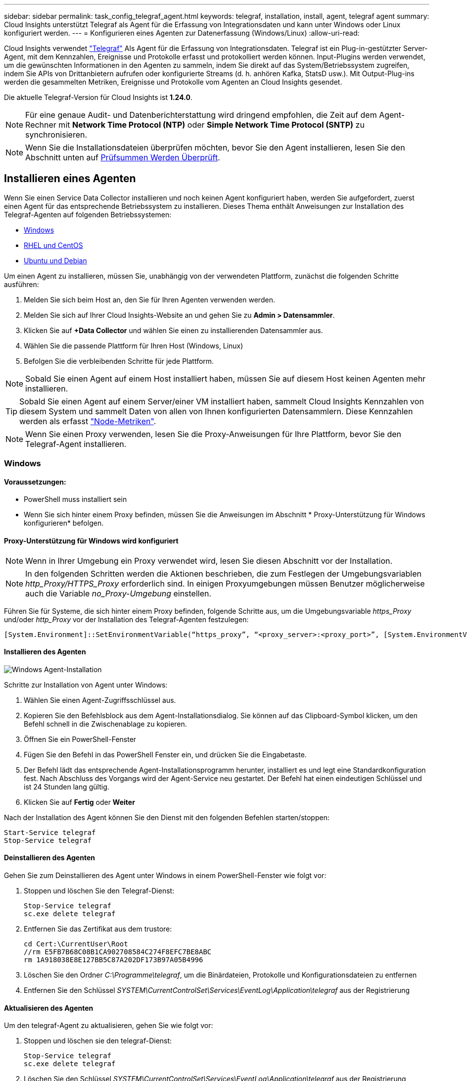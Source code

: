 ---
sidebar: sidebar 
permalink: task_config_telegraf_agent.html 
keywords: telegraf, installation, install, agent, telegraf agent 
summary: Cloud Insights unterstützt Telegraf als Agent für die Erfassung von Integrationsdaten und kann unter Windows oder Linux konfiguriert werden. 
---
= Konfigurieren eines Agenten zur Datenerfassung (Windows/Linux)
:allow-uri-read: 


[role="lead"]
Cloud Insights verwendet link:https://docs.influxdata.com/telegraf["Telegraf"] Als Agent für die Erfassung von Integrationsdaten. Telegraf ist ein Plug-in-gestützter Server-Agent, mit dem Kennzahlen, Ereignisse und Protokolle erfasst und protokolliert werden können. Input-Plugins werden verwendet, um die gewünschten Informationen in den Agenten zu sammeln, indem Sie direkt auf das System/Betriebssystem zugreifen, indem Sie APIs von Drittanbietern aufrufen oder konfigurierte Streams (d. h. anhören Kafka, StatsD usw.). Mit Output-Plug-ins werden die gesammelten Metriken, Ereignisse und Protokolle vom Agenten an Cloud Insights gesendet.

Die aktuelle Telegraf-Version für Cloud Insights ist *1.24.0*.


NOTE: Für eine genaue Audit- und Datenberichterstattung wird dringend empfohlen, die Zeit auf dem Agent-Rechner mit *Network Time Protocol (NTP)* oder *Simple Network Time Protocol (SNTP)* zu synchronisieren.


NOTE: Wenn Sie die Installationsdateien überprüfen möchten, bevor Sie den Agent installieren, lesen Sie den Abschnitt unten auf <<Prüfsummen Werden Überprüft>>.



== Installieren eines Agenten

Wenn Sie einen Service Data Collector installieren und noch keinen Agent konfiguriert haben, werden Sie aufgefordert, zuerst einen Agent für das entsprechende Betriebssystem zu installieren. Dieses Thema enthält Anweisungen zur Installation des Telegraf-Agenten auf folgenden Betriebssystemen:

* <<Windows>>
* <<RHEL und CentOS>>
* <<Ubuntu und Debian>>


Um einen Agent zu installieren, müssen Sie, unabhängig von der verwendeten Plattform, zunächst die folgenden Schritte ausführen:

. Melden Sie sich beim Host an, den Sie für Ihren Agenten verwenden werden.
. Melden Sie sich auf Ihrer Cloud Insights-Website an und gehen Sie zu *Admin > Datensammler*.
. Klicken Sie auf *+Data Collector* und wählen Sie einen zu installierenden Datensammler aus.
. Wählen Sie die passende Plattform für Ihren Host (Windows, Linux)
. Befolgen Sie die verbleibenden Schritte für jede Plattform.



NOTE: Sobald Sie einen Agent auf einem Host installiert haben, müssen Sie auf diesem Host keinen Agenten mehr installieren.


TIP: Sobald Sie einen Agent auf einem Server/einer VM installiert haben, sammelt Cloud Insights Kennzahlen von diesem System und sammelt Daten von allen von Ihnen konfigurierten Datensammlern. Diese Kennzahlen werden als erfasst link:task_config_telegraf_node.html["Node-Metriken"].


NOTE: Wenn Sie einen Proxy verwenden, lesen Sie die Proxy-Anweisungen für Ihre Plattform, bevor Sie den Telegraf-Agent installieren.



=== Windows



==== Voraussetzungen:

* PowerShell muss installiert sein
* Wenn Sie sich hinter einem Proxy befinden, müssen Sie die Anweisungen im Abschnitt * Proxy-Unterstützung für Windows konfigurieren* befolgen.




==== Proxy-Unterstützung für Windows wird konfiguriert


NOTE: Wenn in Ihrer Umgebung ein Proxy verwendet wird, lesen Sie diesen Abschnitt vor der Installation.


NOTE: In den folgenden Schritten werden die Aktionen beschrieben, die zum Festlegen der Umgebungsvariablen _http_Proxy/HTTPS_Proxy_ erforderlich sind. In einigen Proxyumgebungen müssen Benutzer möglicherweise auch die Variable _no_Proxy-Umgebung_ einstellen.

Führen Sie für Systeme, die sich hinter einem Proxy befinden, folgende Schritte aus, um die Umgebungsvariable _https_Proxy_ und/oder _http_Proxy_ vor der Installation des Telegraf-Agenten festzulegen:

 [System.Environment]::SetEnvironmentVariable(“https_proxy”, “<proxy_server>:<proxy_port>”, [System.EnvironmentVariableTarget]::Machine)


==== Installieren des Agenten

image:AgentInstallWindows.png["Windows Agent-Installation"]

.Schritte zur Installation von Agent unter Windows:
. Wählen Sie einen Agent-Zugriffsschlüssel aus.
. Kopieren Sie den Befehlsblock aus dem Agent-Installationsdialog. Sie können auf das Clipboard-Symbol klicken, um den Befehl schnell in die Zwischenablage zu kopieren.
. Öffnen Sie ein PowerShell-Fenster
. Fügen Sie den Befehl in das PowerShell Fenster ein, und drücken Sie die Eingabetaste.
. Der Befehl lädt das entsprechende Agent-Installationsprogramm herunter, installiert es und legt eine Standardkonfiguration fest. Nach Abschluss des Vorgangs wird der Agent-Service neu gestartet. Der Befehl hat einen eindeutigen Schlüssel und ist 24 Stunden lang gültig.
. Klicken Sie auf *Fertig* oder *Weiter*


Nach der Installation des Agent können Sie den Dienst mit den folgenden Befehlen starten/stoppen:

....
Start-Service telegraf
Stop-Service telegraf
....


==== Deinstallieren des Agenten

Gehen Sie zum Deinstallieren des Agent unter Windows in einem PowerShell-Fenster wie folgt vor:

. Stoppen und löschen Sie den Telegraf-Dienst:
+
....
Stop-Service telegraf
sc.exe delete telegraf
....
. Entfernen Sie das Zertifikat aus dem trustore:
+
....
cd Cert:\CurrentUser\Root
//rm E5FB7B68C08B1CA902708584C274F8EFC7BE8ABC
rm 1A918038E8E127BB5C87A202DF173B97A05B4996
....
. Löschen Sie den Ordner _C:\Programme\telegraf_, um die Binärdateien, Protokolle und Konfigurationsdateien zu entfernen
. Entfernen Sie den Schlüssel _SYSTEM\CurrentControlSet\Services\EventLog\Application\telegraf_ aus der Registrierung




==== Aktualisieren des Agenten

Um den telegraf-Agent zu aktualisieren, gehen Sie wie folgt vor:

. Stoppen und löschen sie den telegraf-Dienst:
+
....
Stop-Service telegraf
sc.exe delete telegraf
....
. Löschen Sie den Schlüssel _SYSTEM\CurrentControlSet\Services\EventLog\Application\telegraf_ aus der Registrierung
. Löschen _C:\Programme\telegraf\telegraf.conf_
. Löschen Sie _C:\Programme\telegraf\telegraf.exe_
. link:#windows["Installieren Sie den neuen Agenten"].




=== RHEL und CentOS



==== Voraussetzungen:

* Folgende Befehle müssen verfügbar sein: Curl, sudo, ping, sha256sum, openssl, Und Dmidecode
* Wenn Sie sich hinter einem Proxy befinden, müssen Sie die Anweisungen im Abschnitt * Proxy-Unterstützung für RHEL/CentOS* befolgen.




==== Proxy-Unterstützung für RHEL/CentOS wird konfiguriert


NOTE: Wenn in Ihrer Umgebung ein Proxy verwendet wird, lesen Sie diesen Abschnitt vor der Installation.


NOTE: In den folgenden Schritten werden die Aktionen beschrieben, die zum Festlegen der Umgebungsvariablen _http_Proxy/HTTPS_Proxy_ erforderlich sind. In einigen Proxyumgebungen müssen Benutzer möglicherweise auch die Variable _no_Proxy-Umgebung_ einstellen.

Führen Sie für Systeme, die sich hinter einem Proxy befinden, die folgenden Schritte vor der Installation des Telegraf-Agenten durch:

. Legen Sie die Umgebungsvariable _https_Proxy_ und/oder _http_Proxy_ für den aktuellen Benutzer fest:
+
 export https_proxy=<proxy_server>:<proxy_port>
. _/etc/default/telegraf_ erstellen und Definitionen für die Variable(en) _https_Proxy_ und/oder _http_Proxy_ einfügen:
+
 https_proxy=<proxy_server>:<proxy_port>




==== Installieren des Agenten

image:Agent_Requirements_Rhel.png["RHEL/CentOS Agent Installation"]

.Schritte zum Installieren von Agent auf RHEL/CentOS:
. Wählen Sie einen Agent-Zugriffsschlüssel aus.
. Kopieren Sie den Befehlsblock aus dem Agent-Installationsdialog. Sie können auf das Clipboard-Symbol klicken, um den Befehl schnell in die Zwischenablage zu kopieren.
. Öffnen Sie ein Fenster „Bash“
. Fügen Sie den Befehl in das Fenster „Bash“ ein, und drücken Sie die Eingabetaste.
. Der Befehl lädt das entsprechende Agent-Installationsprogramm herunter, installiert es und legt eine Standardkonfiguration fest. Nach Abschluss des Vorgangs wird der Agent-Service neu gestartet. Der Befehl hat einen eindeutigen Schlüssel und ist 24 Stunden lang gültig.
. Klicken Sie auf *Fertig* oder *Weiter*


Nach der Installation des Agent können Sie den Dienst mit den folgenden Befehlen starten/stoppen:

Wenn Ihr Betriebssystem systemd (CentOS 7+ und RHEL 7+) verwendet:

....
sudo systemctl start telegraf
sudo systemctl stop telegraf
....
Wenn Ihr Betriebssystem keine systemd verwendet (CentOS 7+ und RHEL 7+):

....
sudo service telegraf start
sudo service telegraf stop
....


==== Deinstallieren des Agenten

Gehen Sie zum Deinstallieren des Agent auf RHEL/CentOS in einem Bash Terminal wie folgt vor:

. Stoppen Sie den Telegraf-Service:
+
....
systemctl stop telegraf (If your operating system is using systemd (CentOS 7+ and RHEL 7+)
/etc/init.d/telegraf stop (for systems without systemd support)
....
. Entfernen Sie den Telegraf-Agent:
+
 yum remove telegraf
. Entfernen Sie alle Konfigurations- oder Protokolldateien, die zurückgelassen werden können:
+
....
rm -rf /etc/telegraf*
rm -rf /var/log/telegraf*
....




==== Aktualisieren des Agenten

Um den telegraf-Agent zu aktualisieren, gehen Sie wie folgt vor:

. Stoppen sie den telegraf-Service:
+
....
systemctl stop telegraf (If your operating system is using systemd (CentOS 7+ and RHEL 7+)
/etc/init.d/telegraf stop (for systems without systemd support)
....
. Entfernen Sie den vorherigen telegraf-Agent:
+
 yum remove telegraf
. link:#rhel-and-centos["Installieren Sie den neuen Agenten"].




=== Ubuntu und Debian



==== Voraussetzungen:

* Folgende Befehle müssen verfügbar sein: Curl, sudo, ping, sha256sum, openssl, Und Dmidecode
* Wenn Sie sich hinter einem Proxy befinden, müssen Sie die Anweisungen im Abschnitt * Proxy-Unterstützung für Ubuntu/Debian* befolgen.




==== Proxy-Unterstützung für Ubuntu/Debian konfigurieren


NOTE: Wenn in Ihrer Umgebung ein Proxy verwendet wird, lesen Sie diesen Abschnitt vor der Installation.


NOTE: In den folgenden Schritten werden die Aktionen beschrieben, die zum Festlegen der Umgebungsvariablen _http_Proxy/HTTPS_Proxy_ erforderlich sind. In einigen Proxyumgebungen müssen Benutzer möglicherweise auch die Variable _no_Proxy-Umgebung_ einstellen.

Führen Sie für Systeme, die sich hinter einem Proxy befinden, die folgenden Schritte vor der Installation des Telegraf-Agenten durch:

. Legen Sie die Umgebungsvariable _https_Proxy_ und/oder _http_Proxy_ für den aktuellen Benutzer fest:
+
 export https_proxy=<proxy_server>:<proxy_port>
. Erstellen Sie /etc/default/telegraf und fügen Sie Definitionen für die Variable(en) _https_Proxy_ und/oder _http_Proxy_ ein:
+
 https_proxy=<proxy_server>:<proxy_port>




==== Installieren des Agenten

image:Agent_Requirements_Ubuntu.png["Ubuntu/Debian Agent Install"]

.Schritte zur Installation von Agent auf Debian oder Ubuntu:
. Wählen Sie einen Agent-Zugriffsschlüssel aus.
. Kopieren Sie den Befehlsblock aus dem Agent-Installationsdialog. Sie können auf das Clipboard-Symbol klicken, um den Befehl schnell in die Zwischenablage zu kopieren.
. Öffnen Sie ein Fenster „Bash“
. Fügen Sie den Befehl in das Fenster „Bash“ ein, und drücken Sie die Eingabetaste.
. Der Befehl lädt das entsprechende Agent-Installationsprogramm herunter, installiert es und legt eine Standardkonfiguration fest. Nach Abschluss des Vorgangs wird der Agent-Service neu gestartet. Der Befehl hat einen eindeutigen Schlüssel und ist 24 Stunden lang gültig.
. Klicken Sie auf *Fertig* oder *Weiter*


Nach der Installation des Agent können Sie den Dienst mit den folgenden Befehlen starten/stoppen:

Wenn Ihr Betriebssystem systemd verwendet:

....
sudo systemctl start telegraf
sudo systemctl stop telegraf
....
Wenn Ihr Betriebssystem keine systemd verwendet:

....
sudo service telegraf start
sudo service telegraf stop
....


==== Deinstallieren des Agenten

Um den Agent auf Ubuntu/Debian zu deinstallieren, führen Sie in einem Bash-Terminal Folgendes aus:

. Stoppen Sie den Telegraf-Service:
+
....
systemctl stop telegraf (If your operating system is using systemd)
/etc/init.d/telegraf stop (for systems without systemd support)
....
. Entfernen Sie den Telegraf-Agent:
+
 dpkg -r telegraf
. Entfernen Sie alle Konfigurations- oder Protokolldateien, die zurückgelassen werden können:
+
....
rm -rf /etc/telegraf*
rm -rf /var/log/telegraf*
....




==== Aktualisieren des Agenten

Um den telegraf-Agent zu aktualisieren, gehen Sie wie folgt vor:

. Stoppen sie den telegraf-Service:
+
....
systemctl stop telegraf (If your operating system is using systemd)
/etc/init.d/telegraf stop (for systems without systemd support)
....
. Entfernen Sie den vorherigen telegraf-Agent:
+
 dpkg -r telegraf
. link:#ubuntu-and-debian["Installieren Sie den neuen Agenten"].




== Prüfsummen Werden Überprüft

Das Cloud Insights Agent-Installationsprogramm führt Integritätsprüfungen durch. Einige Benutzer müssen jedoch vor der Installation oder Anwendung heruntergeladener Artefakte möglicherweise ihre eigenen Überprüfungen durchführen. Dazu können Sie das Installationsprogramm herunterladen und eine Prüfsumme für das heruntergeladene Paket erstellen. Anschließend wird die Prüfsumme mit dem in der Installationsanleitung angegebenen Wert verglichen.



=== Laden Sie das Installationspaket herunter, ohne es zu installieren

Um einen ausschließlich herunterladbaren Vorgang durchzuführen (im Gegensatz zum Standard-Download-and-install), können Benutzer den Agent-Installationbefehl von der UI erhalten bearbeiten und die nachgestellte Option „install“ entfernen.

Führen Sie hierzu folgende Schritte aus:

. Kopieren Sie das Agent Installer-Snippet wie angewiesen.
. Anstatt das Snippet in ein Befehlsfenster einzufügen, fügen Sie es in einen Texteditor ein.
. Entfernen Sie die nachstehende „--install“ (Linux) oder „-install“ (Windows) aus dem Befehl.
. Kopieren Sie den gesamten Befehl aus dem Texteditor.
. Fügen Sie es nun in Ihr Befehlsfenster ein (in einem Arbeitsverzeichnis) und führen Sie es aus.


Nicht-Windows (diese Beispiele gelten für Kubernetes; die tatsächlichen Skriptnamen können variieren):

* Download und Installation (Standard):
+
 installerName=cloudinsights-kubernetes.sh … && sudo -E -H ./$installerName --download –-install
* Nur Download:
+
 installerName=cloudinsights-kubernetes.sh … && sudo -E -H ./$installerName --download


Windows:

* Download und Installation (Standard):
+
 !$($installerName=".\cloudinsights-windows.ps1") … -and $(&$installerName -download -install)
* Nur Download:
+
 !$($installerName=".\cloudinsights-windows.ps1") … -and $(&$installerName -download)


Der Download-Only-Befehl lädt alle erforderlichen Artefakte vom Cloud Insights in das Arbeitsverzeichnis herunter. Die Artefakte umfassen, dürfen aber nicht beschränkt sein auf:

* Ein Installationsskript
* Einer Umgebungsdatei
* YAML-Dateien
* Eine signierte Prüfsummendatei (endet in shar256.signierte oder sha256.ps1)
* Eine PEM-Datei (netapp_cert.pem) zur Signaturverifizierung


Das Installationsskript, die Umgebungsdatei und die YAML-Dateien können mittels Sichtprüfung verifiziert werden.

Die PEM-Datei kann durch Bestätigung des Fingerabdrucks wie folgt verifiziert werden:

 1A918038E8E127BB5C87A202DF173B97A05B4996
Genauer gesagt,

* Nicht Windows:
+
 openssl x509 -fingerprint -sha1 -noout -inform pem -in netapp_cert.pem
* Windows:
+
 Import-Certificate -Filepath .\netapp_cert.pem -CertStoreLocation Cert:\CurrentUser\Root




=== Prüfsummenwert generieren

Um den Prüfsummenwert zu generieren, führen Sie für die entsprechende Plattform den folgenden Befehl aus:

* RHEL/Ubuntu:
+
 sha256sum <package_name>
* Windows:
+
 Get-FileHash telegraf.zip -Algorithm SHA256 | Format-List




=== Überprüfen Sie die Prüfsumme mithilfe der PEM-Datei

Die signierte Prüfsummendatei kann mit der PEM-Datei verifiziert werden:

* Nicht Windows:


 openssl smime -verify -in telegraf*.sha256.signed -CAfile netapp_cert.pem -purpose any
* Windows (nach der Installation des Zertifikats über Import-Zertifikat oben):


....
Get-AuthenticodeSignature -FilePath .\telegraf.zip.sha256.ps1
$result = Get-AuthenticodeSignature -FilePath .\telegraf.zip.sha256.ps1
$signer = $result.SignerCertificate
Add-Type -Assembly System.Security
[Security.Cryptography.x509Certificates.X509Certificate2UI]::DisplayCertificate($signer)
....


=== Installieren Sie das heruntergeladene Paket

Sobald alle Artefakte zufriedenstellend überprüft wurden, kann die Agenteninstallation durch Ausführen von gestartet werden:

Nicht Windows:

 sudo -E -H ./<installation_script_name> --install
Windows:

 .\cloudinsights-windows.ps1 -install


== Fehlerbehebung

Einige Dinge, die Sie versuchen können, wenn Probleme beim Einrichten eines Agenten auftreten:

[cols="2*"]
|===
| Problem: | Versuchen Sie dies: 


| Nach der Konfiguration eines neuen Plugins und dem Neustart von Telegraf startet Telegraf Telegraf nicht. Die Protokolle zeigen an, dass ein Fehler wie folgt auftritt: "[telegraf] Fehler laufende Agent: Fehler beim Laden der Konfigurationsdatei /etc/telegraf/telegraf.d/cloudinsights-default.conf: Plugin Outputs.http: Line <linenumber>: Configuration specified the fields ["use_System_Proxy"], they were't used" | Die installierte Telegraf-Version ist veraltet. Befolgen Sie die Schritte auf dieser Seite, um *Upgrade the Agent* für Ihre entsprechende Plattform. 


| Ich habe das Installer-Skript auf einer alten Installation ausgeführt und jetzt sendet der Agent keine Daten | Deinstallieren Sie den telegraf-Agent und führen Sie dann das Installationsskript erneut aus. Folgen Sie den Schritten *Upgrade the Agent* auf dieser Seite für Ihre entsprechende Plattform. 


| Ich habe bereits einen Agent mit Cloud Insights installiert | Wenn Sie bereits einen Agent auf Ihrem Host/VM installiert haben, müssen Sie den Agent nicht erneut installieren. Wählen Sie in diesem Fall im Bildschirm Agenteninstallation einfach die entsprechende Plattform und die entsprechende Taste aus und klicken Sie auf *Weiter* oder *Fertig*. 


| Ich habe bereits einen Agent installiert, aber nicht mit dem Cloud Insights Installer | Entfernen Sie den vorherigen Agent, und führen Sie die Installation des Cloud Insights Agent aus, um die richtigen Standardeinstellungen für die Konfigurationsdatei zu gewährleisten. Klicken Sie nach Abschluss auf *Weiter* oder *Fertig*. 
|===
Weitere Informationen finden Sie im link:concept_requesting_support.html["Unterstützung"] Oder auf der link:https://docs.netapp.com/us-en/cloudinsights/CloudInsightsDataCollectorSupportMatrix.pdf["Data Collector Supportmatrix"].

